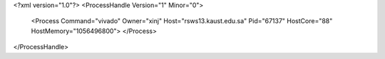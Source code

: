 <?xml version="1.0"?>
<ProcessHandle Version="1" Minor="0">
    <Process Command="vivado" Owner="xinj" Host="rsws13.kaust.edu.sa" Pid="67137" HostCore="88" HostMemory="1056496800">
    </Process>
</ProcessHandle>
